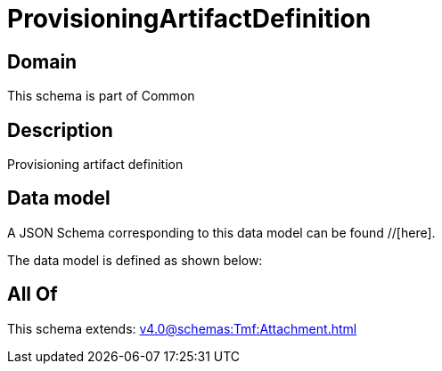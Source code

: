 = ProvisioningArtifactDefinition

[#domain]
== Domain

This schema is part of Common

[#description]
== Description
Provisioning artifact definition


[#data_model]
== Data model

A JSON Schema corresponding to this data model can be found //[here].



The data model is defined as shown below:


[#all_of]
== All Of

This schema extends: xref:v4.0@schemas:Tmf:Attachment.adoc[]

